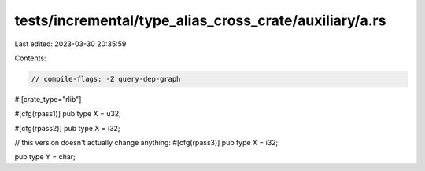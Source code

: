 tests/incremental/type_alias_cross_crate/auxiliary/a.rs
=======================================================

Last edited: 2023-03-30 20:35:59

Contents:

.. code-block:: rs

    // compile-flags: -Z query-dep-graph

#![crate_type="rlib"]

#[cfg(rpass1)]
pub type X = u32;

#[cfg(rpass2)]
pub type X = i32;

// this version doesn't actually change anything:
#[cfg(rpass3)]
pub type X = i32;

pub type Y = char;


